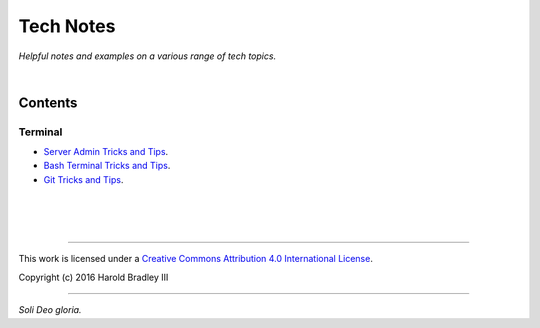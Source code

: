 Tech Notes
##########

*Helpful notes and examples on a various range of tech topics.*

|

Contents
========


Terminal
--------

- `Server Admin Tricks and Tips <https://github.com/hbradleyiii/tech_notes/blob/master/terminal/admin.rst>`_.
- `Bash Terminal Tricks and Tips <https://github.com/hbradleyiii/tech_notes/blob/master/terminal/bash.rst>`_.
- `Git Tricks and Tips <https://github.com/hbradleyiii/tech_notes/blob/master/terminal/git.rst>`_.

|
|
|

----

This work is licensed under a `Creative Commons Attribution 4.0 International License <http://creativecommons.org/licenses/by/4.0>`_.

.. image:: https://i.creativecommons.org/l/by/4.0/88x31.png
    :target: http://creativecommons.org/licenses/by/4.0/

Copyright (c) 2016 Harold Bradley III

----

*Soli Deo gloria.*
